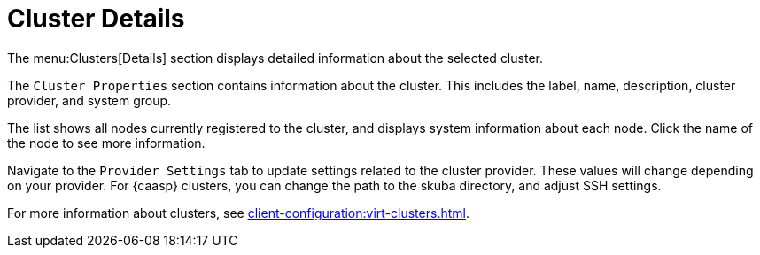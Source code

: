 [[ref-clusters-details]]
= Cluster Details

The menu:Clusters[Details] section displays detailed information about the selected cluster.

The [guimenu]``Cluster Properties`` section contains information about the cluster.
This includes the label, name, description, cluster provider, and system group.

The list shows all nodes currently registered to the cluster, and displays system information about each node.
Click the name of the node to see more information.

Navigate to the [guimenu]``Provider Settings`` tab to update settings related to the cluster provider.
These values will change depending on your provider.
For {caasp} clusters, you can change the path to the skuba directory, and adjust SSH settings.

For more information about clusters, see xref:client-configuration:virt-clusters.adoc[].